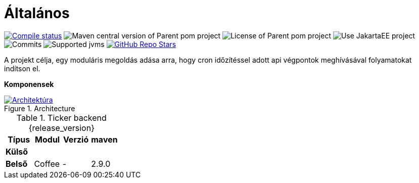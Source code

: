 :toc: left
:toclevels: 4
:sectnums:
:sectnumlevels: 4
:source-highlighter: rouge
:rouge-style: thankful_eyes
:icons: font
:table-stripes: even
ifndef::imagesdir[:imagesdir: ../../images]

= Általános

image:https://img.shields.io/github/actions/workflow/status/i-Cell-Mobilsoft-Open-Source/ticker-backend/compile_maven.yml?branch=main&logo=GitHub&style=plastic[Compile status,link=https://github.com/i-Cell-Mobilsoft-Open-Source/ticker-backend/actions/workflows/compile_maven.yml?query=branch%3Amain]
image:https://img.shields.io/maven-central/v/hu.icellmobilsoft.ticker/ticker?logo=apache-maven&style=for-the-badge)[Maven central version of Parent pom project]
image:https://img.shields.io/github/license/i-Cell-Mobilsoft-Open-Source/ticker-backend?style=plastic&logo=apache[License of Parent pom project]
image:https://img.shields.io/badge/Use_JakartaEE_10+-project-brightgreen.svg?style=plastic&logo=jakartaee[Use JakartaEE project]
image:https://img.shields.io/github/commit-activity/m/i-Cell-Mobilsoft-Open-Source/ticker-backend.svg?label=Commits&style=plastic&logo=git&logoColor=white[Commits]
image:https://img.shields.io/badge/JVM-17-brightgreen.svg?style=plastic&logo=openjdk[Supported jvms]
image:https://img.shields.io/github/stars/i-Cell-Mobilsoft-Open-Source/ticker-backend?style=plastic[GitHub Repo Stars,link=https://github.com/i-Cell-Mobilsoft-Open-Source/ticker-backend/stargazers]

A projekt célja, egy moduláris megoldás adása arra, hogy cron időzítéssel adott api végpontok meghívásával folyamatokat indítson el.

*Komponensek*

.Architecture
:architecture: architecture.png
image::{architecture}[Architektúra,link="{imagesdir}/{architecture}",window=_blank]

.Ticker backend {release_version}
[options="header"]
|===
|Típus| Modul | Verzió|maven
.1+^.^s|Külső
|||
.1+^.^s|Belső
|Coffee|-|2.9.0
|===
